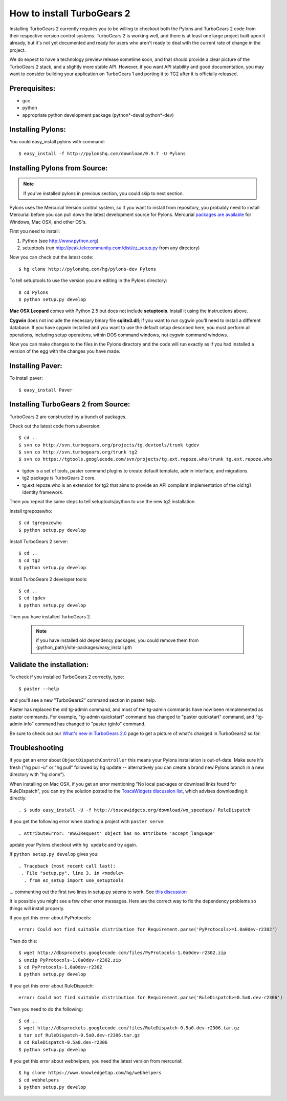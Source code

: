 How to install TurboGears 2
=============================

Installing TurboGears 2 currently requires you to be willing to checkout both the Pylons and TurboGears 2 code from their respective version control systems.  TurboGears 2 is working well, and there is at least one large project built upon it already, but it's not yet documented and ready for users who aren't ready to deal with the current rate of change in the project.

We do expect to have a technology preview release sometime soon, and that should provide a clear picture of the TurboGears 2 stack, and a slightly more stable API.   However, if you want API stability and good documentation, you may want to consider building your application on TurboGears 1 and porting it to TG2 after it is officially released.

Prerequisites:
-----------------------
* gcc
* python
* appropriate python development package (python*-devel python*-dev)

Installing Pylons:
-----------------------

You could easy_install pylons with command::

 $ easy_install -f http://pylonshq.com/download/0.9.7 -U Pylons

Installing Pylons from Source:
--------------------------------

.. note:: If you've installed pylons in previous section, you could skip to next section.

Pylons uses the Mercurial Version control system, so if you want to install from repository,  you probably need to install Mercurial before you can pull down the latest development source for Pylons. Mercurial `packages are available <http://www.selenic.com/mercurial/wiki/index.cgi/BinaryPackages>`_ for Windows, Mac OSX, and other OS's.

First you need to install:

1. Python (see http://www.python.org)

2. setuptools (run http://peak.telecommunity.com/dist/ez_setup.py from any directory)

Now you can check out the latest code::

 $ hg clone http://pylonshq.com/hg/pylons-dev Pylons


To tell setuptools to use the version you are editing in the Pylons directory::

  $ cd Pylons
  $ python setup.py develop


**Mac OSX Leopard** comes with Python 2.5 but does not include **setuptools**. Install it using the instructions above.

**Cygwin** does not include the necessary binary file **sqlite3.dll**; if you want to run cygwin you'll need to install a different database. If you have cygwin installed and you want to use the default setup described here, you must perform all operations, including setup operations, within DOS command windows, not cygwin command windows.

Now you can make changes to the files in the Pylons directory and the code will run exactly as if you had installed a version of the egg with the changes you have made.

Installing Paver:
-----------------------

To install paver::

 $ easy_install Paver


Installing TurboGears 2 from Source:
--------------------------------------

TurboGears 2 are constructed by a bunch of packages.

Check out the latest code from subversion::

 $ cd ..
 $ svn co http://svn.turbogears.org/projects/tg.devtools/trunk tgdev
 $ svn co http://svn.turbogears.org/trunk tg2
 $ svn co https://tgtools.googlecode.com/svn/projects/tg.ext.repoze.who/trunk tg.ext.repoze.who

- tgdev is a set of tools, paster command plugins to create default template, admin interface, and migrations.
- tg2 package is TurboGears 2 core.
- tg.ext.repoze.who is an extension for tg2 that aims to provide an API compliant implementation of the old tg1 identity framework.


Then you repeat the same steps to tell setuptools/python to use the new tg2 installation.

Install tgrepozewho::

 $ cd tgrepozewho
 $ python setup.py develop

Install TurboGears 2 server::

 $ cd ..
 $ cd tg2
 $ python setup.py develop

Install TurboGears 2 developer tools::

 $ cd ..
 $ cd tgdev
 $ python setup.py develop

Then you have installed TurboGears 2.

 .. note:: if you have installed old dependency packages, you could remove them from {python_path}/site-packages/easy_install.pth


Validate the installation:
----------------------------

To check if you installed TurboGears 2 correctly, type::

 $ paster --help

and you'll see a new "TurboGears2" command section in paster help.

Paster has replaced the old tg-admin command, and most of the tg-admin commands have now been reimplemented as paster commands. For example, "tg-admin quickstart" command has changed to "paster quickstart" command, and "tg-admin info" command has changed to "paster tginfo" command.

Be sure to check out our `What's new in TurboGears 2.0 <WhatsNew.html>`_ page to get a picture of what's changed in TurboGears2 so far.

Troubleshooting
----------------

If you get an error about ``ObjectDispatchController`` this means your Pylons installation is out-of-date. Make sure it's fresh ("hg pull -u" or "hg pull" followed by hg update -- alternatively you can create a brand new Pylons branch in a new directory with "hg clone").

When installing on Mac OSX, if you get an error mentioning "No local packages or download links found for RuleDispatch", you can try the solution posted to the `ToscaWidgets discussion list <http://groups.google.com/group/toscawidgets-discuss/browse_thread/thread/cb6778810e96585d>`_, which advises downloading it directly::

 . $ sudo easy_install -U -f http://toscawidgets.org/download/wo_speedups/ RuleDispatch

If you get the following error when starting a project with ``paster serve``::

 . AttributeError: 'WSGIRequest' object has no attribute 'accept_language'
 
update your Pylons checkout with ``hg update`` and try again.

If ``python setup.py develop`` gives you::

 . Traceback (most recent call last):
  . File "setup.py", line 3, in <module>
   . from ez_setup import use_setuptools


... commenting out the first two lines in setup.py seems to work.  See `this discussion <http://groups.google.com/group/pylons-discuss/browse_thread/thread/1ccf9366004c8e11>`_

It is possible you might see a few other error messages.  Here are the correct way to fix the dependency problems so things will install properly.

If you get this error about PyProtocols::

   error: Could not find suitable distribution for Requirement.parse('PyProtocols>=1.0a0dev-r2302')

Then do this::

  $ wget http://dbsprockets.googlecode.com/files/PyProtocols-1.0a0dev-r2302.zip
  $ unzip PyProtocols-1.0a0dev-r2302.zip
  $ cd PyProtocols-1.0a0dev-r2302
  $ python setup.py develop


If you get this error about RuleDispatch::

  error: Could not find suitable distribution for Requirement.parse('RuleDispatch>=0.5a0.dev-r2306')

Then you need to do the following::

  $ cd ..
  $ wget http://dbsprockets.googlecode.com/files/RuleDispatch-0.5a0.dev-r2306.tar.gz
  $ tar xzf RuleDispatch-0.5a0.dev-r2306.tar.gz
  $ cd RuleDispatch-0.5a0.dev-r2306
  $ python setup.py develop

If you get this error about webhelpers, you need the latest version from mercurial::

  $ hg clone https://www.knowledgetap.com/hg/webhelpers
  $ cd webhelpers
  $ python setup.py develop
